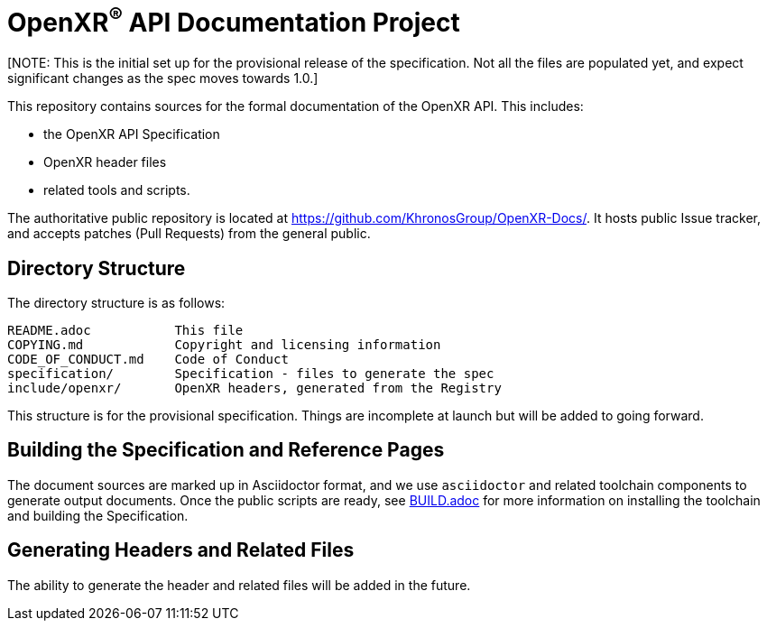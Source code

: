 ifdef::env-github[]
:note-caption: :information_source:
endif::[]

= OpenXR^(R)^ API Documentation Project

[NOTE: This is the initial set up for the provisional release of the 
specification.  Not all the files are populated yet, and expect significant
changes as the spec moves towards 1.0.]  

This repository contains sources for the formal documentation of the OpenXR
API. This includes:

[options="compact"]
 * the OpenXR API Specification
 * OpenXR header files 
 * related tools and scripts.

The authoritative public repository is located at
https://github.com/KhronosGroup/OpenXR-Docs/.
It hosts public Issue tracker, and accepts patches (Pull Requests) from the
general public.

== Directory Structure

The directory structure is as follows:

```
README.adoc           This file
COPYING.md            Copyright and licensing information
CODE_OF_CONDUCT.md    Code of Conduct
specification/        Specification - files to generate the spec
include/openxr/       OpenXR headers, generated from the Registry
```

This structure is for the provisional specification.  Things are 
incomplete at launch but will be added to going forward.

== Building the Specification and Reference Pages

The document sources are marked up in Asciidoctor format, and we use
`asciidoctor` and related toolchain components to generate output documents.
Once the public scripts are ready, see link:BUILD.adoc[BUILD.adoc] 
for more information on installing the toolchain and building the 
Specification.


== Generating Headers and Related Files

The ability to generate the header and related files will be added in the future.